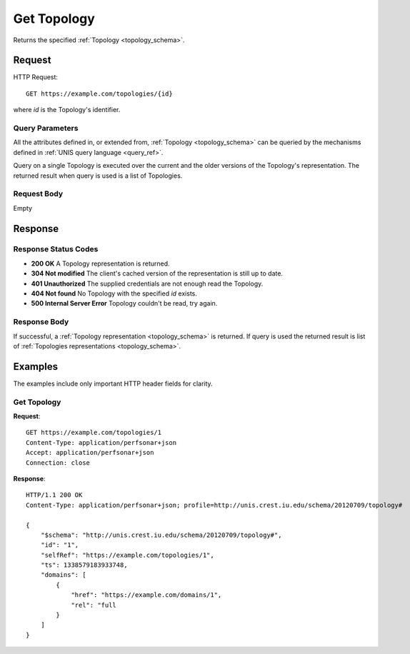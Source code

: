 .. _topology_get:

Get Topology
============

Returns the specified :ref:`Topology <topology_schema>`.

Request
--------

HTTP Request::
    
    GET https://example.com/topologies/{id}

where `id` is the Topology's identifier.


Query Parameters
~~~~~~~~~~~~~~~~~

All the attributes defined in, or extended from,
:ref:`Topology <topology_schema>` can be queried by the mechanisms defined
in :ref:`UNIS query language <query_ref>`.

Query on a single Topology is executed over the current and the older
versions of the Topology's representation. The returned result when
query is used is a list of Topologies.


Request Body
~~~~~~~~~~~~

Empty


Response
--------

Response Status Codes
~~~~~~~~~~~~~~~~~~~~~~
* **200 OK** A Topology representation is returned.
* **304 Not modified** The client's cached version of the representation is still up to date.
* **401 Unauthorized** The supplied credentials are not enough read the Topology.
* **404 Not found** No Topology with the specified `id` exists.
* **500 Internal Server Error** Topology couldn't be read, try again.

Response Body
~~~~~~~~~~~~~

If successful, a :ref:`Topology representation <topology_schema>` is returned.
If query is used the returned result is list of 
:ref:`Topologies representations <topology_schema>`.


Examples
--------

The examples include only important HTTP header fields for clarity.

Get Topology
~~~~~~~~~~~~

**Request**::
    
    GET https://example.com/topologies/1
    Content-Type: application/perfsonar+json
    Accept: application/perfsonar+json
    Connection: close
    

**Response**::
    
    HTTP/1.1 200 OK
    Content-Type: application/perfsonar+json; profile=http://unis.crest.iu.edu/schema/20120709/topology#

    {
        "$schema": "http://unis.crest.iu.edu/schema/20120709/topology#",
        "id": "1",
        "selfRef": "https://example.com/topologies/1",
        "ts": 1338579183933748,
        "domains": [
            {
                "href": "https://example.com/domains/1",
                "rel": "full
            }
        ]
    }


